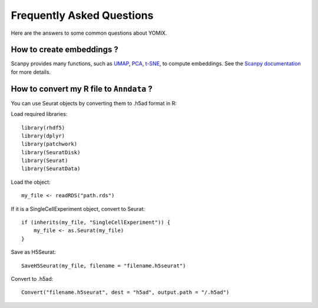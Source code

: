 Frequently Asked Questions
==========================

Here are the answers to some common questions about YOMIX.

How to create embeddings ?
--------------------------
Scanpy provides many functions, such as `UMAP <https://scanpy.readthedocs.io/en/stable/generated/scanpy.tl.umap.html>`__, 
`PCA <https://scanpy.readthedocs.io/en/stable/generated/scanpy.pp.pca.html>`__,
`t-SNE <https://scanpy.readthedocs.io/en/stable/generated/scanpy.tl.tsne.html>`__, to compute embeddings. 
See the `Scanpy documentation <https://scanpy.readthedocs.io/en/stable/api/index.html>`__ for more details.

How to convert my R file to ``Anndata`` ?
-----------------------------------------
You can use Seurat objects by converting them to .h5ad format in R:

Load required libraries::

    library(rhdf5)
    library(dplyr)
    library(patchwork)
    library(SeuratDisk)
    library(Seurat)
    library(SeuratData)


Load the object::

    my_file <- readRDS("path.rds")


If it is a SingleCellExperiment object, convert to Seurat::

    if (inherits(my_file, "SingleCellExperiment")) {
        my_file <- as.Seurat(my_file)
    }


Save as H5Seurat::

    SaveH5Seurat(my_file, filename = "filename.h5seurat")


Convert to .h5ad::

    Convert("filename.h5seurat", dest = "h5ad", output.path = "/.h5ad")


